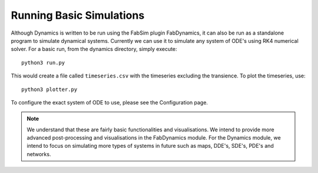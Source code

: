 Running Basic Simulations
=========================

Although Dynamics is written to be run using the FabSim plugin FabDynamics, it can also be run as a standalone program to simulate dynamical systems. Currently we can use it to simulate any system of ODE's using RK4 numerical solver. For a basic run, from the dynamics directory, simply execute::

    python3 run.py

This would create a file called ``timeseries.csv`` with the timeseries excluding the transience. To plot the timeseries, use::

    python3 plotter.py

To configure the exact system of ODE to use, please see the Configuration page.

.. note:: 
    We understand that these are fairly basic functionalities and visualisations. We intend to provide more advanced post-processing and visualisations in the FabDynamics module. For the Dynamics module, we intend to focus on simulating more types of systems in future such as maps, DDE's, SDE's, PDE's and networks.